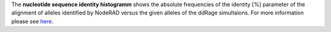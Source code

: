 The **nucleotide sequence identity histogramm** shows the absolute frequencies of the identity [%] parameter of the alignment of alleles identified by NodeRAD versus the given alleles of the ddRage simultaions.
For more information please see `here <https://genomebiology.biomedcentral.com/articles/10.1186/gb-2001-2-10-reviews2002>`_.
